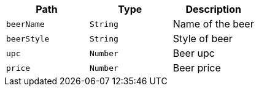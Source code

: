 |===
|Path|Type|Description

|`+beerName+`
|`+String+`
|Name of the beer

|`+beerStyle+`
|`+String+`
|Style of beer

|`+upc+`
|`+Number+`
|Beer upc

|`+price+`
|`+Number+`
|Beer price

|===